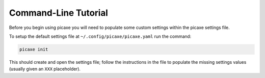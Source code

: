 Command-Line Tutorial
=====================

Before you begin using picaxe you will need to populate some custom settings within the picaxe settings file.

To setup the default settings file at ``~/.config/picaxe/picaxe.yaml`` run the command:

.. code-block:: bash 
    
    picaxe init

This should create and open the settings file; follow the instructions in the file to populate the missing settings values (usually given an ``XXX`` placeholder). 

.. todo::

    - add tutorial
